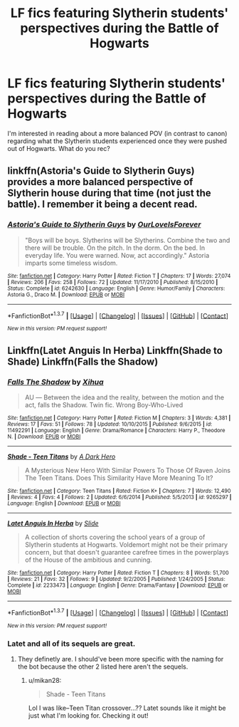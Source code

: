 #+TITLE: LF fics featuring Slytherin students' perspectives during the Battle of Hogwarts

* LF fics featuring Slytherin students' perspectives during the Battle of Hogwarts
:PROPERTIES:
:Author: mikan28
:Score: 13
:DateUnix: 1457783739.0
:DateShort: 2016-Mar-12
:FlairText: Request
:END:
I'm interested in reading about a more balanced POV (in contrast to canon) regarding what the Slytherin students experienced once they were pushed out of Hogwarts. What do you rec?


** linkffn(Astoria's Guide to Slytherin Guys) provides a more balanced perspective of Slytherin house during that time (not just the battle). I remember it being a decent read.
:PROPERTIES:
:Author: PsychoGeek
:Score: 3
:DateUnix: 1457801359.0
:DateShort: 2016-Mar-12
:END:

*** [[http://www.fanfiction.net/s/6242630/1/][*/Astoria's Guide to Slytherin Guys/*]] by [[https://www.fanfiction.net/u/937434/OurLoveIsForever][/OurLoveIsForever/]]

#+begin_quote
  "Boys will be boys. Slytherins will be Slytherins. Combine the two and there will be trouble. On the pitch. In the dorm. On the bed. In everyday life. You were warned. Now, act accordingly." Astoria imparts some timeless wisdom.
#+end_quote

^{/Site/: [[http://www.fanfiction.net/][fanfiction.net]] *|* /Category/: Harry Potter *|* /Rated/: Fiction T *|* /Chapters/: 17 *|* /Words/: 27,074 *|* /Reviews/: 206 *|* /Favs/: 258 *|* /Follows/: 72 *|* /Updated/: 11/17/2010 *|* /Published/: 8/15/2010 *|* /Status/: Complete *|* /id/: 6242630 *|* /Language/: English *|* /Genre/: Humor/Family *|* /Characters/: Astoria G., Draco M. *|* /Download/: [[http://www.p0ody-files.com/ff_to_ebook/ffn-bot/index.php?id=6242630&source=ff&filetype=epub][EPUB]] or [[http://www.p0ody-files.com/ff_to_ebook/ffn-bot/index.php?id=6242630&source=ff&filetype=mobi][MOBI]]}

--------------

*FanfictionBot*^{1.3.7} *|* [[[https://github.com/tusing/reddit-ffn-bot/wiki/Usage][Usage]]] | [[[https://github.com/tusing/reddit-ffn-bot/wiki/Changelog][Changelog]]] | [[[https://github.com/tusing/reddit-ffn-bot/issues/][Issues]]] | [[[https://github.com/tusing/reddit-ffn-bot/][GitHub]]] | [[[https://www.reddit.com/message/compose?to=%2Fu%2Ftusing][Contact]]]

^{/New in this version: PM request support!/}
:PROPERTIES:
:Author: FanfictionBot
:Score: 2
:DateUnix: 1457801523.0
:DateShort: 2016-Mar-12
:END:


** Linkffn(Latet Anguis In Herba) Linkffn(Shade to Shade) Linkffn(Falls the Shadow)
:PROPERTIES:
:Author: mildrice
:Score: 3
:DateUnix: 1457807822.0
:DateShort: 2016-Mar-12
:END:

*** [[http://www.fanfiction.net/s/11492291/1/][*/Falls The Shadow/*]] by [[https://www.fanfiction.net/u/5488622/Xihua][/Xihua/]]

#+begin_quote
  AU ― Between the idea and the reality, between the motion and the act, falls the Shadow. Twin fic. Wrong Boy-Who-Lived
#+end_quote

^{/Site/: [[http://www.fanfiction.net/][fanfiction.net]] *|* /Category/: Harry Potter *|* /Rated/: Fiction M *|* /Chapters/: 3 *|* /Words/: 4,381 *|* /Reviews/: 17 *|* /Favs/: 51 *|* /Follows/: 78 *|* /Updated/: 10/10/2015 *|* /Published/: 9/6/2015 *|* /id/: 11492291 *|* /Language/: English *|* /Genre/: Drama/Romance *|* /Characters/: Harry P., Theodore N. *|* /Download/: [[http://www.p0ody-files.com/ff_to_ebook/ffn-bot/index.php?id=11492291&source=ff&filetype=epub][EPUB]] or [[http://www.p0ody-files.com/ff_to_ebook/ffn-bot/index.php?id=11492291&source=ff&filetype=mobi][MOBI]]}

--------------

[[http://www.fanfiction.net/s/9265297/1/][*/Shade - Teen Titans/*]] by [[https://www.fanfiction.net/u/3884439/A-Dark-Hero][/A Dark Hero/]]

#+begin_quote
  A Mysterious New Hero With Similar Powers To Those Of Raven Joins The Teen Titans. Does This Similarity Have More Meaning To It?
#+end_quote

^{/Site/: [[http://www.fanfiction.net/][fanfiction.net]] *|* /Category/: Teen Titans *|* /Rated/: Fiction K+ *|* /Chapters/: 7 *|* /Words/: 12,490 *|* /Reviews/: 4 *|* /Favs/: 4 *|* /Follows/: 2 *|* /Updated/: 6/6/2014 *|* /Published/: 5/5/2013 *|* /id/: 9265297 *|* /Language/: English *|* /Download/: [[http://www.p0ody-files.com/ff_to_ebook/ffn-bot/index.php?id=9265297&source=ff&filetype=epub][EPUB]] or [[http://www.p0ody-files.com/ff_to_ebook/ffn-bot/index.php?id=9265297&source=ff&filetype=mobi][MOBI]]}

--------------

[[http://www.fanfiction.net/s/2233473/1/][*/Latet Anguis In Herba/*]] by [[https://www.fanfiction.net/u/4095/Slide][/Slide/]]

#+begin_quote
  A collection of shorts covering the school years of a group of Slytherin students at Hogwarts. Voldemort might not be their primary concern, but that doesn't guarantee carefree times in the powerplays of the House of the ambitious and cunning.
#+end_quote

^{/Site/: [[http://www.fanfiction.net/][fanfiction.net]] *|* /Category/: Harry Potter *|* /Rated/: Fiction T *|* /Chapters/: 8 *|* /Words/: 51,700 *|* /Reviews/: 21 *|* /Favs/: 32 *|* /Follows/: 9 *|* /Updated/: 9/2/2005 *|* /Published/: 1/24/2005 *|* /Status/: Complete *|* /id/: 2233473 *|* /Language/: English *|* /Genre/: Drama/Fantasy *|* /Download/: [[http://www.p0ody-files.com/ff_to_ebook/ffn-bot/index.php?id=2233473&source=ff&filetype=epub][EPUB]] or [[http://www.p0ody-files.com/ff_to_ebook/ffn-bot/index.php?id=2233473&source=ff&filetype=mobi][MOBI]]}

--------------

*FanfictionBot*^{1.3.7} *|* [[[https://github.com/tusing/reddit-ffn-bot/wiki/Usage][Usage]]] | [[[https://github.com/tusing/reddit-ffn-bot/wiki/Changelog][Changelog]]] | [[[https://github.com/tusing/reddit-ffn-bot/issues/][Issues]]] | [[[https://github.com/tusing/reddit-ffn-bot/][GitHub]]] | [[[https://www.reddit.com/message/compose?to=%2Fu%2Ftusing][Contact]]]

^{/New in this version: PM request support!/}
:PROPERTIES:
:Author: FanfictionBot
:Score: 1
:DateUnix: 1457808054.0
:DateShort: 2016-Mar-12
:END:


*** Latet and all of its sequels are great.
:PROPERTIES:
:Author: midasgoldentouch
:Score: 1
:DateUnix: 1457810009.0
:DateShort: 2016-Mar-12
:END:

**** They definetly are. I should've been more specific with the naming for the bot because the other 2 listed here aren't the sequels.
:PROPERTIES:
:Author: mildrice
:Score: 1
:DateUnix: 1457814880.0
:DateShort: 2016-Mar-13
:END:

***** u/mikan28:
#+begin_quote
  Shade - Teen Titans
#+end_quote

Lol I was like--Teen Titan crossover...?? Latet sounds like it might be just what I'm looking for. Checking it out!
:PROPERTIES:
:Author: mikan28
:Score: 1
:DateUnix: 1457878171.0
:DateShort: 2016-Mar-13
:END:
